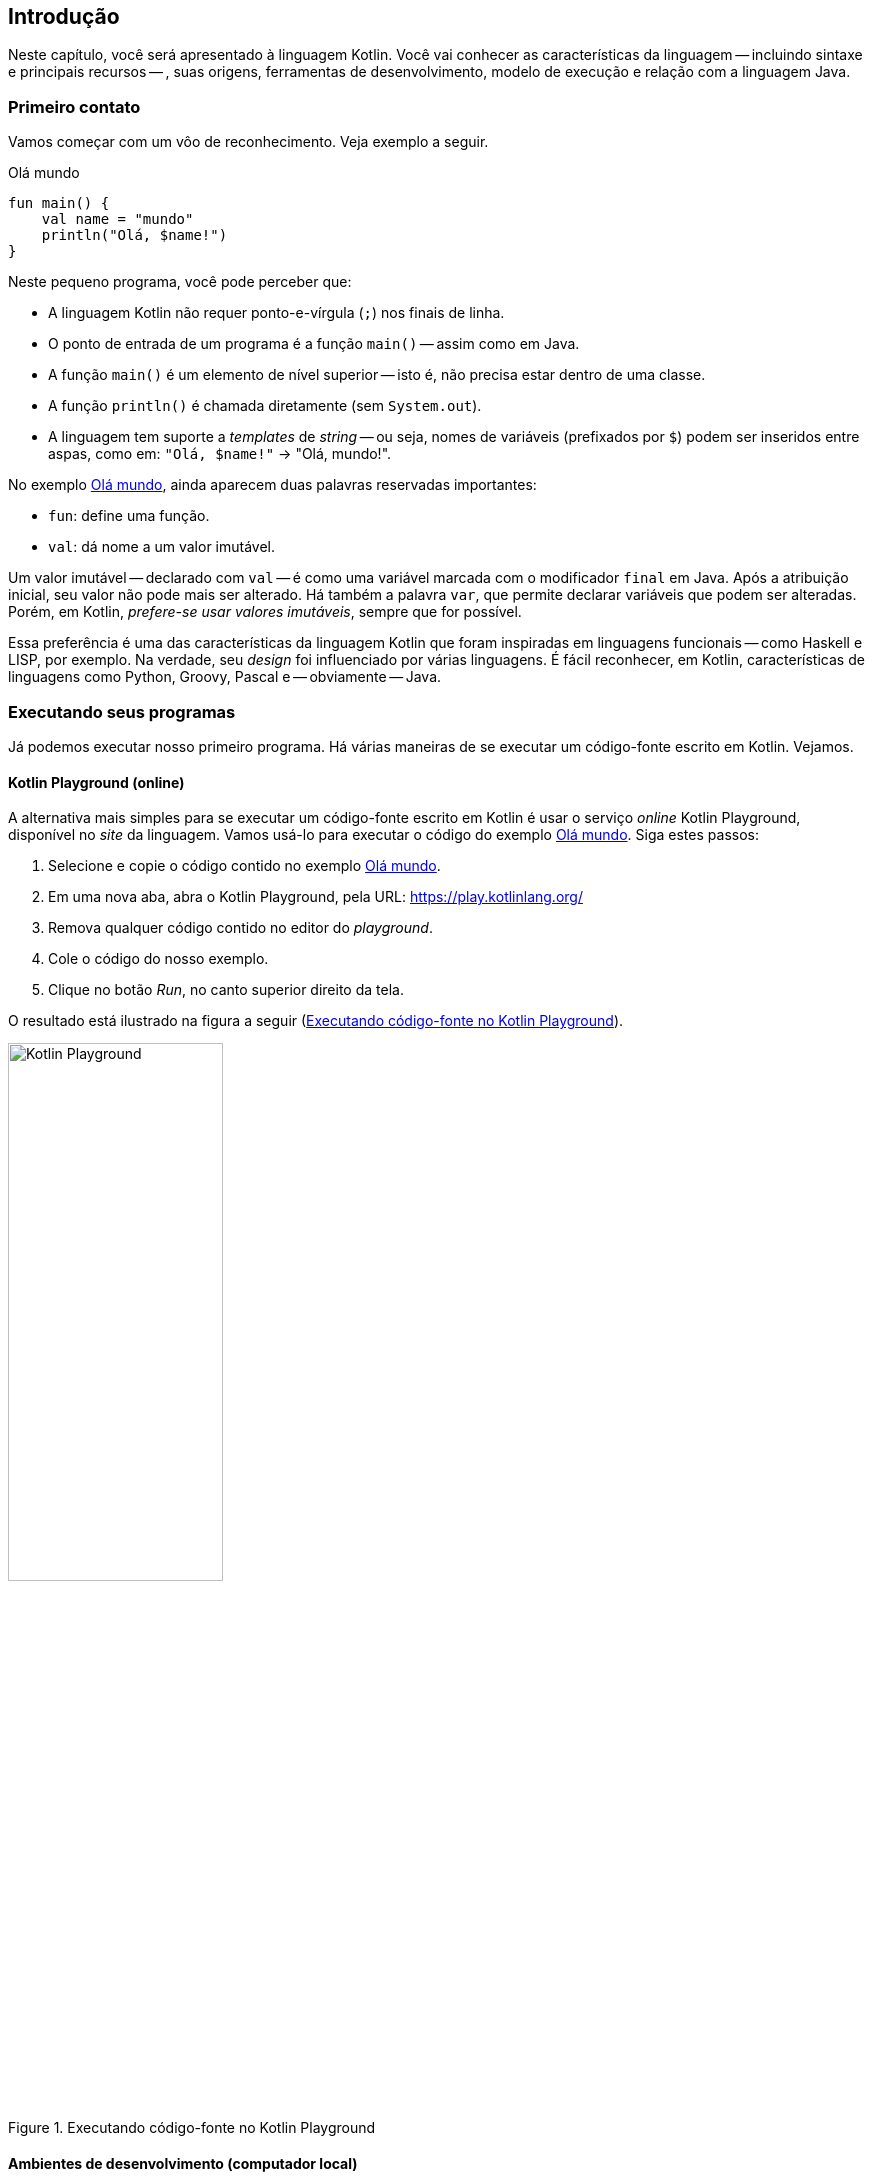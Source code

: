 // vim: sts=4 sw=4 expandtab
[#ch01-introducao]
== Introdução

Neste capítulo, você será apresentado à linguagem Kotlin.
Você vai conhecer as características da linguagem -- incluindo sintaxe e principais recursos -- , suas origens, ferramentas de desenvolvimento, modelo de execução e relação com a linguagem Java.


=== Primeiro contato

Vamos começar com um vôo de reconhecimento.
Veja exemplo a seguir.

.Olá mundo
[source,kotlin]
[#example-hello]
----
fun main() {
    val name = "mundo"
    println("Olá, $name!")
}
----

Neste pequeno programa, você pode perceber que:

- A linguagem Kotlin não requer ponto-e-vírgula (`;`) nos finais de linha.
- O ponto de entrada de um programa é a função `main()` -- assim como em Java.
- A função `main()` é um elemento de nível superior -- isto é, não precisa estar dentro de uma classe.
- A função `println()` é chamada diretamente (sem `System.out`).
- A linguagem tem suporte a _templates_ de _string_ -- ou seja, nomes de variáveis (prefixados por `$`) podem ser inseridos entre aspas, como em:  `"Olá, $name!"` -> "Olá, mundo!".


No exemplo <<example-hello>>, ainda aparecem duas palavras reservadas importantes:

- `fun`: define uma função.
- `val`: dá nome a um valor imutável.

Um valor imutável -- declarado com `val` -- é como uma variável marcada com o modificador `final` em Java.
Após a atribuição inicial, seu valor não pode mais ser alterado.
Há também a palavra `var`, que permite declarar variáveis que podem ser alteradas.
Porém, em Kotlin, _prefere-se usar valores imutáveis_, sempre que for possível.

Essa preferência é uma das características da linguagem Kotlin que foram inspiradas em linguagens funcionais -- como Haskell e LISP, por exemplo.
Na verdade, seu _design_ foi influenciado por várias linguagens.
É fácil reconhecer, em Kotlin, características de linguagens como Python, Groovy, Pascal e -- obviamente -- Java.


=== Executando seus programas

Já podemos executar nosso primeiro programa.
Há várias maneiras de se executar um código-fonte escrito em Kotlin.
Vejamos.


==== Kotlin Playground (online)

A alternativa mais simples para se executar um código-fonte escrito em Kotlin é usar o serviço _online_ Kotlin Playground, disponível no _site_ da linguagem.
Vamos usá-lo para executar o código do exemplo <<example-hello>>.
Siga estes passos:

. Selecione e copie o código contido no exemplo <<example-hello>>.
. Em uma nova aba, abra o Kotlin Playground, pela URL: https://play.kotlinlang.org/
. Remova qualquer código contido no editor do _playground_.
. Cole o código do nosso exemplo.
. Clique no botão _Run_, no canto superior direito da tela.

O resultado está ilustrado na figura a seguir (<<img-playground>>).


[#img-playground]
.Executando código-fonte no Kotlin Playground
image::ch01/playground.png[Kotlin Playground, 50%]


==== Ambientes de desenvolvimento (computador local)

Outra alternativa é usar seu computador local para desenvolver e executar programas em Kotlin.
Existem vários ambientes de desenvolvimento disponíveis. 
Uma opção é usar o compilador de linha de comando em conjunto com qualquer editor de textos -- como Notepad++, Vim ou algum outro.

No entanto, é mais prático usar um ambiente de desenvolvimento integrado (IDE), como o Eclipse ou IntelliJ IDEA.
Ambos contam com _plugins_ para se trabalhar com Kotlin.

Instruções sobre o uso de cada uma dessas opções podem ser encontradas nos endereços a seguir:

- Linha de comando:
https://kotlinlang.org/docs/command-line.html
- Eclipse IDE:
https://kotlinlang.org/docs/eclipse.html
- IntelliJ IDEA:
https://kotlinlang.org/docs/run-code-snippets.html


Aqui usaremos o IntelliJ IDEA, que oferece o suporte mais completo à linguagem Kotlin, incluindo recursos de auto-completar e refatoração.
Usaremos, principalmente, o recurso _Scratch Editor_ (Editor de Rascunhos).
Esse recurso nos permite escrever e executar código-fonte por meio de um arquivo temporário.
Assim, podemos fazer experiências, escrevendo pequenos trechos de código para compreender o funcionamento da linguagem.

Os arquivos temporários criados no editor de rascunhos são chamados de _scratch files_ (arquivos de rascunho).
Para usá-los, primeiro é preciso criar um Projeto Kotlin no IntelliJ.
Use as seguintes opções do menu principal: *File -> New -> Project ...*.
Em seguida, você poderá criar um arquivo de rascunhos, usando as opções *File -> New -> Scratch File*
(veja a figura a seguir: <<img-new-scratch>>).

[#img-new-scratch]
.Como criar um novo arquivo de rascunho
image::ch01/idea-new-scratch.png[Novo Scratch File,70%]

[#img-scratch-example]
.Exemplo de arquivo de rascunho
image::ch01/idea-scratch-example.png[Exemplo Scratch File,70%]


Observe agora a figura <<img-scratch-example>>.
Temos ali um pequeno programa que calcula a área de um círculo.
Observe, no painel do lado direito, o resultado da execução de cada linha de código.
Veja também que, neste caso, não foi preciso criar um método `main()`.
Isso ocorre porque os arquivos de rascunho são executados como _scripts_.


==== Arquivos-fonte vs scripts

Há uma diferença sutil entre arquivos-fonte (`\*.kt`) e arquivos de _script_ (`*.kts`).
Enquanto um arquivo-fonte é destinado à definição de elementos como classes e funções, que são usados posteriormente, um _script_ é um arquivo que contém código destinado à execução imediata.
_Scripts_ são usados principalmente para automatizar tarefas.
Você pode saber mais sobre _scripts_ consultando a link:https://kotlinlang.org/docs/command-line.html#run-scripts[documentação da linguagem].

Na prática, podemos considerar que os arquivos-fonte (`*.kt`) requerem uma função `main()` como ponto de entrada do programa, enquanto nos arquivos de _script_ isso não é necessário.
Se você tentar executar um arquivo-fonte sem definir uma função `main()`, o compilador exibirá a mensagem de erro: _"Expecting a top level declaration"_.

O ambiente _online_ Kotlin Playground usa arquivos-fonte.
Portanto, você sempre precisará definir uma função `main()`.
Para executar o mesmo código nos arquivos de rascunho do IntelliJ (_scripts_), basta remover a declaração `fun main() {` e também a chave (`}`) na última linha, deixando apenas o corpo da função.


=== Declarando variáveis

Suponha que você queira declarar dois valores imutáveis e um variável em Java.
Os tipos devem ser `double`, `String` e `int`.
O código-fonte ficaria assim:

[#variaveis-java]
.Declaração de valores em Java
[source,java]
----
final double x = 2.5;
final String produto = "caneta";
int y = 10;
----


Vimos que, em Kotlin, variáveis e valores imutáveis são declarados por `var` e `val`, respectivamente.
Então, o mesmo resultado seria obtido por meio do seguinte código:

[#variaveis-kotlin]
.Declaração de valores em Kotlin
[source,kotlin]
----
val x = 2.5
val produto = "caneta"
var y = 10
----


Nesse último exemplo, deve chamar a atenção a falta de especificadores de tipos -- como `Double`, `String` e `Int`.
Contudo, ao executar esse código em um arquivo de rascunho do IntelliJ, verificamos que o compilador identifica corretamente os tipos de cada valor. Veja a figura:

[#img-scratch-types]
.Inferência de tipos
image::ch01/scratch-types.png[Inferência de tipos,75%]


Um dos recursos marcantes de Kotlin é a inferência de tipos. 
Isso significa que o compilador identifica os tipos de variáveis a partir do contexto de uso.
Por exemplo, ao encontrar o valor `2.5`, o compilador deduz (infere) que seu tipo é `Double`.
Dessa maneira, todos os valores têm um tipo associado, mesmo que esse tipo não seja explicitamente declarado.

O recurso de inferência não impede que os tipos sejam declarados explicitamente.
Para declarar um tipo, você deve indicá-lo _após o nome da variável_ precedido pelo sinal de dois pontos (`:`).
Veja um exemplo.

[#variaveis-kotlin-tipos]
.Valores com tipos declarados
[source,kotlin]
----
val x: Double = 2.5
val produto: String = "caneta"
var y: Int = 10
----

[TIP]
====
Execute o código do exemplo <<variaveis-kotlin-tipos>> em um arquivo de rascunhos (Scratch Editor) do IntelliJ.

. Experimente alterar o valor de `"caneta"` para `3`, sem mudar o tipo `String`.
Em seguida, repita esse procedimento removendo a declaração do tipo.

. Experimente alterar o valor de `2.5` para `2`, mantendo a especificação do tipo `Double`.
Por quê o compilador indica um erro após essa alteração?
====


=== Lendo dados do teclado

No próximo exemplo, vamos ver como ler dados do teclado.

.Leitura de dados do teclado
[#uri-1002]
[source,kotlin,highlight=4..4]
----
const val PI = 3.14159   // definição de PI

fun main() {
    val raio = readLine()!!.toDouble()
    val area = PI * raio * raio

    /*
       Exibindo o resultado formatado
       com 4 casas decimais
     */
    println("A=%.4f".format(area))
}
----


A função `readLine()` lê uma linha de texto do teclado e retorna um valor do tipo `String`.
O método `toDouble()` converte um objeto do tipo `String` para um valor numérico do tipo `Double`.
O operador `!!` -- antes da chamada a `toDouble()` -- força o lançamento de uma exceção se, por acaso, o método `readLine()` retornar o valor `null`. (Veremos mais sobre valores nulos e o operador `!!` no capítulo <<ch04-sistema-tipos>>).


A expressão `const val` -- linha (1) -- define uma link:https://kotlinlang.org/docs/properties.html#compile-time-constants[constante em tempo de compilação]. 
Uma constante é diferente de um valor imutável -- declarado com `val` -- , pois o valor da constante é conhecido em tempo de compilação. 
É algo semelhante ao que acontece com a macro `#define`, da linguagem C, ou com o modificador `constexpr`, de C++.
Além de tornar o código mais legível, o modificador `const` permite que o compilador faça otimizações.

Neste exemplo, também usamos o método `format()` -- linha (11) -- para formatar o valor de ponto flutuante `area` com 4 casas decimais.
Kotlin usa a biblioteca padrão da linguagem Java.
Portanto, esse é o método `format()` da classe `java.lang.String`, exatamente como está documentado na link:https://docs.oracle.com/en/java/javase/17/docs/api/java.base/java/lang/String.html[espeficação da API Java].

Finalmente, ainda ocorrem, neste exemplo, duas formas de comentários:

- Comentários de múltiplas linhas, marcados por `/* */` -- nas linhas de 7 a 10.
- Comentários de linha única, marcados por `//` -- na linha 1.


[sidebar]
.Kotlin em competições de programação
[#programacao-competitiva]
--
Em competições de programação, vence o programador que resolver corretamente o maior número de problemas, no menor tempo possível.
As respostas podem ser desenvolvidas em várias linguagens de programação e a correção é automática. 
Há diversos _sites_ para prática da programação competitiva.
Esses _sites_ hospedam coletâneas de problemas de programação e fornecem sistemas para correção das respostas (_judges_).

A linguagem Kotlin está entre as linguagens de programação aceitas por alguns _judges_. 
O exemplo <<uri-1002>>, por exemplo, é a solução para o problema link:https://www.beecrowd.com.br/judge/pt/problems/view/1002[Área do Círculo], disponível no _site_ brasileiro link:https://www.beecrowd.com.br[beecrowd].

Também há link:https://kotlinlang.org/docs/competitive-programming.html[uma página] dedicada à programação competitiva na documentação da linguagem Kotlin. 
Nessa página você encontrará uma compilação de técnicas de programação normalmente usadas em competições -- como ler dois inteiros separados por espaços, por exemplo.
--


=== Objetos e programação funcional

Kotlin combina recursos dos paradigmas de programação orientado a objetos e funcional.
Nesta seção, conheceremos mais alguns recursos da linguagem por meio de um exemplo de cada um desses paradigmas.

==== Programação orientada a objetos

No exemplo <<exemplo-classes>>, a seguir, temos a definição de uma classe, seguida pela criação de duas instâncias.


.Classes e objetos
[#exemplo-classes]
[source,kotlin]
----
class Produto(
    val nome: String,
    var preco: Double,
    var isPromocao: Boolean = false,    // <1>
)


fun main() {
    val p1 = Produto("caderno", 8.50)    // <2>
    val p2 = Produto("caneta", 1.10, true)

    println("Produto: ${p1.nome} - ${p1.preco}")
}
----
<1> Propriedade com valor padrão (_default_)
<2> Criação de objeto: assumindo o valor _default_ da propriedade `isPromocao`


Observe que os atributos -- `nome`, `preco` e `isPromocao` -- são definidos entre parênteses, logo após o nome da classe `Produto`.
Os tipos são definidos após os nomes, precedidos por um sinal de dois pontos (`:`).
O atributo `isPromocao`, do tipo `Boolean`, tem um valor padrão (`false`).
Isso o torna opcional especificá-lo no construtor.

Veja que, enquanto o atributo `nome` é especificado com a palavra `val`, os demais são especificados por `var`.
Isso implica que `nome` é um atributo somente-leitura.
Uma vez criado um objeto, esse atributo não poderá mais ser alterado.

Perceba ainda que a classe `Produto` não tem um corpo definindo construtor e métodos `get`/`set`.
Tudo isso é gerado automaticamente.

Na função `main()`, são criadas duas instâncias de produto: `p1` e `p2`.
Perceba a ausência da palavra `new`.
Para criar instâncias de objetos, basta chamar o nome da classe, seguido pela lista de atributos entre parênteses.
Atributos com valor _default_ podem ser omitidos.

Finalmente, observe, na última linha, a composição de uma _string_ contendo nome e preço de um produto.
Nesse caso, além do cifrão (`$`), foi preciso especificar a expressão entre chaves (`${p1.preco}`) devido à presença do ponto (`.`).

[TIP]
====
Experimente executar o exemplo <<exemplo-classes>> no link:https://play.kotlinlang.org/[Kotlin Playground].
====

Com este exemplo, pudemos ter uma ideia inicial dos recursos de Kotlin para programação orientada a objetos.
Vejamos agora um exemplo envolvendo o paradigma funcional.


==== Programação funcional

Suponha que você precise desenvolver um programa que receba uma lista de palavras e encontre a palavra mais longa entre aquelas que começarem com a letra "a".
Veja uma solução para esse problema no exemplo a seguir.

.Programação funcional
[#exemplo-fp]
[source,kotlin]
----
fun main() {
    val palavras = listOf("alho", "cenoura", "alface", "cebola")
    val maisLonga = palavras
        .filter { it.startsWith("a") }
        .maxByOrNull { it.length }
    println("Palavra mais longa: $maisLonga")
}
----

O método `filter` gera uma nova lista, contendo apenas as palavras que começam com a letra "a".
O método `maxByOrNull` é aplicado a essa nova lista, retornando a _string_ com o maior comprimento (`length`) ou `null`, se por acaso a lista estiver vazia.

Imagine como seria obter o mesmo resultado usando o paradigma imperativo, combinando estruturas `for` e `if`.
O paradigma funcional nos permite desenvolver facilmente uma solução bastante concisa.
Na verdade, essa abordagem não é uma exclusividade da linguagem Kotlin.
Podemos obter resultado semelhante usando a link:https://www.oracle.com/br/technical-resources/articles/java-stream-api.html[Stream API], da linguagem Java.
Contudo, usar o paradigma funcional é bastante fácil em Kotlin, pois esses recursos são parte da própria linguagem.

[TIP]
====
Execute o exemplo <<exemplo-fp>> no Kotlin Playground ou em seu ambiente de desenvolvimento.
Faça as seguintes experiências:

. Remova a linha contendo a chamada ao método `filter` e observe o resultado do programa.
. Agora, ponha de volta a linha contendo `filter` e remova da lista as palavras que começam com "a".
====

Estudaremos mais sobre os recursos de Kotlin para o paradigma orientado a objetos e o para o paradigma funcional nos capítulos <<ch03-objetos-heranca>> e <<ch05-programacao-funcional>>, respectivamente.


[#sec-origens-linguagem]
=== Origens da linguagem

Agora que já conhecemos alguns aspectos técnicos da linguagem Kotlin, vamos falar sobre suas origens. 

Kotlin foi criada para ser uma alternativa à linguagem Java.
Seus criadores buscavam desenvolver uma linguagem mais concisa, mais produtiva e mais segura do que Java, mas que pudesse ser usada nos mesmos contextos.
Aqui, "segura" se refere a erros em tempo de execução, como os erros de ponteiro nulo.
Para atingir o objetivo de ser mais segura, Kotlin conta com um forte sistema de tipagem estática -- ao que tudo indica, inspirado na link:https://www.haskell.org/[linguagem Haskell].

A linguagem foi criada pela empresa JetBrains no ano de 2010, tendo sua primeira versão foi publicada no ano de 2016.
Desde o início, é desenvolvida como um projeto _open source_, com código-fonte publicado na plataforma GitHub.
Ferramentas de desenvolvimento, como compiladores e ambientes integrados (IDEs) podem ser obtidos gratuitamente.
IntelliJ IDEA e Android Studio são os principais ambientes de desenvolvimento.
Também há um _plugin_ para o Eclipse.

Desde 2019, link:https://developer.android.com/kotlin/first[Kotlin é a linguagem recomendada pela Google] para o desenvolvimento de aplicativos Android, substituindo a linguagem Java.
Kotlin também pode ser usada no lugar da linguagem Java para o desenvolvimento de software nas plataformas _web_ e _desktop_.


==== Kotlin e a plataforma Java

Kotlin foi projetada para ter total interoperabilidade com Java.
Objetos definidos em uma linguagem podem ser acessados a partir da outra de maneira transparente.

Kotlin é compilada para _bytecode_.
Logo, para a máquina virtual (JVM), não há diferença entre objetos escritos em Kotlin e objetos escritos em Java.
Isso permite, por exemplo, que em um mesmo projeto, tenhamos código escrito nas duas linguagens.
A compilação para _bytecode_ também permite que Kotlin seja executada de maneira transparente pela máquina virtual do sistema Android.

Outra consequência natural da compilação para _bytecode_ é o acesso a qualquer biblioteca desenvolvida em Java.
Kotlin pode acessar as bibliotecas do sistema Android, implementar interfaces do _Spring Framework_ ou acessar uma classe do pacote `java.util` sem dificuldades.

Na verdade, a ligação com a plataforma Java é bastante forte.
A linguagem Kotlin não possui uma biblioteca padrão própria.
Kotlin usa e estende as funcionalidades da biblioteca padrão Java.
As interfaces e as implementações do _framework_ de coleções, por exemplo, são as mesmas da biblioteca padrão Java.

Além de executar o código Kotlin na JVM, também é possível traduzi-lo para JavaScript, para ser executado em ambiente _frontend Web_.
É possível, inclusive, gerar código executável nativo para ser executado diretamente pelo sistema operacional.

No entanto, Java é a principal plataforma para execução de aplicativos desenvolvidos em Kotlin.
Um aplicativo Kotlin é uma combinação do código-fonte -- compilado para _bytecode_ -- com as classes da biblioteca padrão Java e a biblioteca de extensões de Kotlin (_Kotlin runtime_). Tudo isso sendo executado sobre a JVM.


=== Documentação e manual da API

O _site_ da linguagem Kotlin está hospedado do endereço https://kotlinlang.org.
Na seção link:https://kotlinlang.org/docs/home.html[Docs], você encontrará materiais de estudo, como tutoriais e exemplos.
Também na seção Docs, você encontrará o manual de referência da API da linguagem  (_link_ "API reference") onde estão documentadas suas funções próprias, assim como as extensões de Kotlin para a biblioteca padrão da linguagem Java.


////
TODO Incluir exercícios em uma versão futura

=== Exercícios

Nesta seção, recomendaremos alguns exercícios para consolidar o que foi aprendido.
Usaremos os exercícios encontrados no _site_ link:https://www.beecrowd.com.br[beecrowd].
Antes de iniciar os exercícios, recomendamos que você leia o conteúdo contido no quadro <<programacao-competitiva>>.
////

